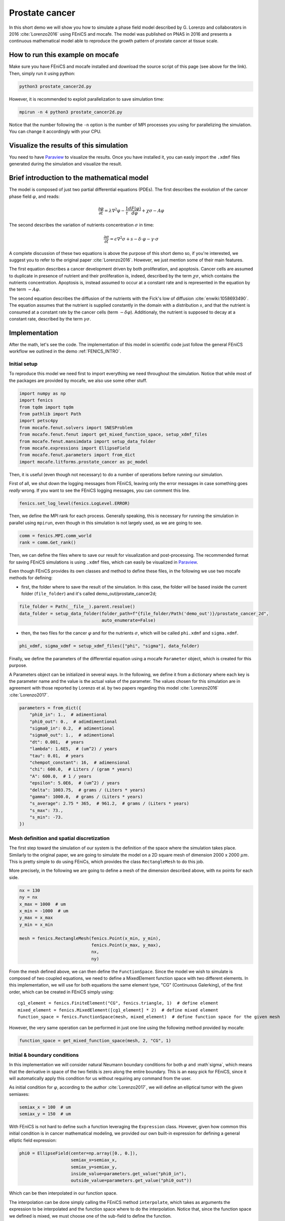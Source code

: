 
.. DO NOT EDIT.
.. THIS FILE WAS AUTOMATICALLY GENERATED BY SPHINX-GALLERY.
.. TO MAKE CHANGES, EDIT THE SOURCE PYTHON FILE:
.. "demo_doc/prostate_cancer2d.py"
.. LINE NUMBERS ARE GIVEN BELOW.

.. only:: html

    .. note::
        :class: sphx-glr-download-link-note

        Click :ref:`here <sphx_glr_download_demo_doc_prostate_cancer2d.py>`
        to download the full example code

.. rst-class:: sphx-glr-example-title

.. _sphx_glr_demo_doc_prostate_cancer2d.py:


.. _Prostate Cancer 2D Demo:

Prostate cancer
===============

In this short demo we will show you how to simulate a phase field model described by G. Lorenzo and collaborators
in 2016 :cite:`Lorenzo2016` using FEniCS and mocafe. The model was published on PNAS in 2016 and presents a
continuous mathematical model able to reproduce the growth pattern of prostate cancer at tissue scale.

How to run this example on mocafe
---------------------------------
Make sure you have FEniCS and mocafe installed and download the source script of this page (see above for the link).
Then, simply run it using python:

.. code-block:: console

    python3 prostate_cancer2d.py

However, it is recommended to exploit parallelization to save simulation time:

.. code-block:: console

    mpirun -n 4 python3 prostate_cancer2d.py

Notice that the number following the ``-n`` option is the number of MPI processes you using for parallelizing the
simulation. You can change it accordingly with your CPU.

Visualize the results of this simulation
----------------------------------------
You need to have `Paraview <https://www.paraview.org/>`_ to visualize the results. Once you have installed it,
you can easly import the ``.xdmf`` files generated during the simulation and visualize the result.

Brief introduction to the mathematical model
--------------------------------------------
The model is composed of just two partial differential equations (PDEs). The first describes the evolution of the
cancer phase field  :math:`\varphi`, and reads:

.. math::
    \frac{\partial \varphi}{\partial t} = \lambda \nabla^2 \varphi - \frac{1}{\tau}\frac{dF(\varphi)}{d\varphi}
    + \chi \sigma - A \varphi

The second describes the variation of nutrients concentration :math:`\sigma` in time:

.. math::
    \frac{\partial \sigma}{\partial t} = \epsilon \nabla^2\sigma + s - \delta\cdot\varphi - \gamma\cdot\sigma

A complete discussion of these two equations is above the purpose of this short demo so, if you're interested, we
suggest you to refer to the original paper :cite:`Lorenzo2016`. However, we just mention some of their main features.

The first equation describes a cancer development driven by both proliferation, and apoptosis. Cancer cells are
assumed to duplicate in presence of nutrient and their proliferation is, indeed, described by the term
:math:`\chi \sigma`, which contains the nutrients concentration. Apoptosis is, instead assumed to occur at a constant
rate and is represented in the equation by the term :math:`-A \varphi`.

The second equation describes the diffusion of the nutrients with the Fick's low of diffusion
:cite:`enwiki:1058693490`. The equation assumes that the nutrient is supplied constantly in the domain with
a distribution :math:`s`, and that the nutrient is consumed at a constant rate by the cancer cells (term
:math:`-\delta\varphi`). Additionaly, the nutrient is supposed to decay at a constant rate, described by the term
:math:`\gamma \sigma`.


.. GENERATED FROM PYTHON SOURCE LINES 65-74

Implementation
------------------------------------------
After the math, let's see the code. The implementation of this model in scientific code just follow the general
FEniCS workflow we outlined in the demo :ref:`FENICS_INTRO`.

Initial setup
^^^^^^^^^^^^^
To reproduce this model we need first to import everything we need throughout
the simulation. Notice that while most of the packages are provided by mocafe, we also use some other stuff.

.. GENERATED FROM PYTHON SOURCE LINES 74-86

.. code-block:: default

    import numpy as np
    import fenics
    from tqdm import tqdm
    from pathlib import Path
    import petsc4py
    from mocafe.fenut.solvers import SNESProblem
    from mocafe.fenut.fenut import get_mixed_function_space, setup_xdmf_files
    from mocafe.fenut.mansimdata import setup_data_folder
    from mocafe.expressions import EllipseField
    from mocafe.fenut.parameters import from_dict
    import mocafe.litforms.prostate_cancer as pc_model


.. GENERATED FROM PYTHON SOURCE LINES 87-91

Then, it is useful (even though not necessary) to do a number of operations before running our simulation.

First of all, we shut down the logging messages from FEniCS, leaving only the error messages in case something goes
*really* wrong. If you want to see the FEniCS logging messages, you can comment this line.

.. GENERATED FROM PYTHON SOURCE LINES 91-93

.. code-block:: default

    fenics.set_log_level(fenics.LogLevel.ERROR)


.. GENERATED FROM PYTHON SOURCE LINES 94-96

Then, we define the MPI rank for each process. Generally speaking, this is necessary for running the simulation in
parallel using ``mpirun``, even though in this simulation is not largely used, as we are going to see.

.. GENERATED FROM PYTHON SOURCE LINES 96-99

.. code-block:: default

    comm = fenics.MPI.comm_world
    rank = comm.Get_rank()


.. GENERATED FROM PYTHON SOURCE LINES 100-110

Then, we can define the files where to save our result for visualization and post-processing. The recommended format
for saving FEniCS simulations is using ``.xdmf`` files, which can easily be visualized in
`Paraview <https://www.paraview.org/>`_.

Even though FEniCS provides its own classes and method to define these files, in the following we use two mocafe
methods for defining:

- first, the folder where to save the result of the simulation. In this case, the folder will be based inside
  the current folder (``file_folder``) and it's called demo_out/prostate_cancer2d;


.. GENERATED FROM PYTHON SOURCE LINES 110-114

.. code-block:: default

    file_folder = Path(__file__).parent.resolve()
    data_folder = setup_data_folder(folder_path=f"{file_folder/Path('demo_out')}/prostate_cancer_2d",
                                    auto_enumerate=False)


.. GENERATED FROM PYTHON SOURCE LINES 115-118

- then, the two files for the cancer :math:`\varphi` and for the nutrients :math:`\sigma`, which will be called
  ``phi.xdmf`` and ``sigma.xdmf``.


.. GENERATED FROM PYTHON SOURCE LINES 118-120

.. code-block:: default

    phi_xdmf, sigma_xdmf = setup_xdmf_files(["phi", "sigma"], data_folder)


.. GENERATED FROM PYTHON SOURCE LINES 121-128

Finally, we define the parameters of the differential equation using a mocafe ``Parameter`` object, which is created
for this purpose.

A Parameters object can be initialized in several ways. In the following, we define it from a
dictionary where each key is the parameter name and the value is the actual value of the parameter. The values
chosen for this simulation are in agreement with those reported by Lorenzo et al. by two papers regarding this
model :cite:`Lorenzo2016` :cite:`Lorenzo2017`.

.. GENERATED FROM PYTHON SOURCE LINES 128-147

.. code-block:: default

    parameters = from_dict({
        "phi0_in": 1.,  # adimentional
        "phi0_out": 0.,  # adimdimentional
        "sigma0_in": 0.2,  # adimentional
        "sigma0_out": 1.,  # adimentional
        "dt": 0.001,  # years
        "lambda": 1.6E5,  # (um^2) / years
        "tau": 0.01,  # years
        "chempot_constant": 16,  # adimensional
        "chi": 600.0,  # Liters / (gram * years)
        "A": 600.0,  # 1 / years
        "epsilon": 5.0E6,  # (um^2) / years
        "delta": 1003.75,  # grams / (Liters * years)
        "gamma": 1000.0,  # grams / (Liters * years)
        "s_average": 2.75 * 365,  # 961.2,  # grams / (Liters * years)
        "s_max": 73.,
        "s_min": -73.
    })


.. GENERATED FROM PYTHON SOURCE LINES 148-158

Mesh definition and spatial discretization
^^^^^^^^^^^^^^^^^^^^^^^^^^^^^^^^^^^^^^^^^^
The first step toward the simulation of our system is the definition of the space where the simulation takes
place. Similarly to the original paper, we are going to simulate the model on a 2D square mesh of dimension
2000 x 2000 :math:`\mu m`. This is pretty simple to do using FEniCs, which provides the class ``RectangleMesh``
to do this job.

More precisely, in the following we are going to define a mesh of the dimension described above, with ``nx``
points for each side.


.. GENERATED FROM PYTHON SOURCE LINES 158-170

.. code-block:: default

    nx = 130
    ny = nx
    x_max = 1000  # um
    x_min = -1000  # um
    y_max = x_max
    y_min = x_min

    mesh = fenics.RectangleMesh(fenics.Point(x_min, y_min),
                                fenics.Point(x_max, y_max),
                                nx,
                                ny)


.. GENERATED FROM PYTHON SOURCE LINES 171-183

From the mesh defined above, we can then define the ``FunctionSpace``.
Since the model we wish to simulate is composed of two coupled equations, we need to define a MixedElement function
space with two different elements. In this implementation, we will use for both equations the same element
type, "CG" (Continuous Galerking), of the first order, which can be created in FEniCS simply using::

    cg1_element = fenics.FiniteElement("CG", fenics.triangle, 1)  # define element
    mixed_element = fenics.MixedElement([cg1_element] * 2)  # define mixed element
    function_space = fenics.FunctionSpace(mesh, mixed_element)  # define function space for the given mesh

However, the very same operation can be performed in just one line using the following method provided by
mocafe:


.. GENERATED FROM PYTHON SOURCE LINES 183-185

.. code-block:: default

    function_space = get_mixed_function_space(mesh, 2, "CG", 1)


.. GENERATED FROM PYTHON SOURCE LINES 186-195

Initial & boundary conditions
^^^^^^^^^^^^^^^^^^^^^^^^^^^^^
In this implementation we will consider natural Neumann boundary conditions for both :math:`\varphi` and
:math`\sigma`, which means that the derivative in space of the two fields is zero along the entire boundary.
This is an easy pick for FEniCS, since it will automatically apply this condition for us without requiring any
command from the user.

As initial condition for :math:`\varphi`, according to the author :cite:`Lorenzo2017`, we will define an elliptical
tumor with the given semiaxes:

.. GENERATED FROM PYTHON SOURCE LINES 195-198

.. code-block:: default

    semiax_x = 100  # um
    semiax_y = 150  # um


.. GENERATED FROM PYTHON SOURCE LINES 199-202

With FEniCS is not hard to define such a function leveraging the ``Expression`` class. However, given how common
this initial condition is in cancer mathematical modeling, we provided our own built-in expression for defining a
general elliptic field expression:

.. GENERATED FROM PYTHON SOURCE LINES 202-208

.. code-block:: default

    phi0 = EllipseField(center=np.array([0., 0.]),
                        semiax_x=semiax_x,
                        semiax_y=semiax_y,
                        inside_value=parameters.get_value("phi0_in"),
                        outside_value=parameters.get_value("phi0_out"))


.. GENERATED FROM PYTHON SOURCE LINES 209-214

Which can be then interpolated in our function space.

The interpolation can be done simply calling the FEniCS method ``interpolate``, which takes as arguments the
expression to be interpolated and the function space where to do the interpolation. Notice that, since the function
space we defined is mixed, we must choose one of the sub-field to define the function.

.. GENERATED FROM PYTHON SOURCE LINES 214-216

.. code-block:: default

    phi0 = fenics.interpolate(phi0, function_space.sub(0).collapse())


.. GENERATED FROM PYTHON SOURCE LINES 217-222

Notice also that since the mixed function space is defined by two identical function spaces, it makes no
difference to pick sub(0) or sub(1).

Then, we can save the initial condition of the :math:`\varphi` field in the `.xdmf` file we defined at the
beginning:

.. GENERATED FROM PYTHON SOURCE LINES 222-224

.. code-block:: default

    phi_xdmf.write(phi0, 0)


.. GENERATED FROM PYTHON SOURCE LINES 225-229

Finally, after having defined the initial condition for :math:`\varphi`, let's define the initial for
:math:`\sigma`. Following the hypothesis of original author :cite:`Lorenzo2017`, we will assume a nutrient
distribution that is 0.2 inside the cancer and 1. outside. So, we can define this distribution similarly to
what we just did for ``phi0``:

.. GENERATED FROM PYTHON SOURCE LINES 229-237

.. code-block:: default

    sigma0 = EllipseField(center=np.array([0., 0.]),
                          semiax_x=semiax_x,
                          semiax_y=semiax_y,
                          inside_value=parameters.get_value("sigma0_in"),
                          outside_value=parameters.get_value("sigma0_out"))
    sigma0 = fenics.interpolate(sigma0, function_space.sub(0).collapse())
    sigma_xdmf.write(sigma0, 0)


.. GENERATED FROM PYTHON SOURCE LINES 238-246

Weak form definition
^^^^^^^^^^^^^^^^^^^^^
After having defined the initial conditions for the system, we continue with the definition of the weak form of
the system itself.

First of all, we define the two variables, ``phi`` and ``sigma``, for which the system will be solved. Since the
two equations are coupled (i.e. they depend on each other) the easiest way to do so is to define a 'vector'
function ``u`` on the mixed function space:

.. GENERATED FROM PYTHON SOURCE LINES 246-248

.. code-block:: default

    u = fenics.Function(function_space)


.. GENERATED FROM PYTHON SOURCE LINES 249-250

And then to split the vector in its two components, which represent :math:`\varphi` and :math:`\sigma`:

.. GENERATED FROM PYTHON SOURCE LINES 250-252

.. code-block:: default

    phi, sigma = fenics.split(u)


.. GENERATED FROM PYTHON SOURCE LINES 253-269

After having defined phi and sigma, we defined the :math:`s` function, which represent the distribution of
nutrient that is supplied to the system.

In the original paper they simulated the model for both a constant distribution and for a 'capillary-like'
distribution based on an picture :cite:`Lorenzo2016`.

In this implementation we just chose to simulate the model with a random distribution of the nutrient, with
values included in the range :math:`[s_{average} + s_{min}, s_{average} + s_{max}]`, where
:math:`s_{max} = - s_{min}`.
The specific values we need are specified in the parameters object we created above, so we use that to retrieve the
values.

The most efficient way to do so in FEniCS is to use the ``Expression`` class and a C++ code with the
function ``(random()/((double)RAND_MAX))`` to generate uniform random numbers between 0 and 1. Of course, there are
ways to do the same thing in Python using the ``random`` module, but in our experience the use of C++ code with the
FEniCS interface reduces significantly the time required for the interpolation.

.. GENERATED FROM PYTHON SOURCE LINES 269-276

.. code-block:: default

    s_exp = fenics.Expression("(s_av + s_min) + ((s_max - s_min)*(random()/((double)RAND_MAX)))",
                              degree=2,
                              s_av=parameters.get_value("s_average"),
                              s_min=parameters.get_value("s_min"),
                              s_max=parameters.get_value("s_max"))
    s = fenics.interpolate(s_exp, function_space.sub(0).collapse())


.. GENERATED FROM PYTHON SOURCE LINES 277-279

Now, we have everything in place to define our PDE system exploiting the related *mocafe* functions contained in the
module ``pc_model``:

.. GENERATED FROM PYTHON SOURCE LINES 279-284

.. code-block:: default


    v1, v2 = fenics.TestFunctions(function_space)
    weak_form = pc_model.prostate_cancer_form(phi, phi0, sigma, v1, parameters) + \
        pc_model.prostate_cancer_nutrient_form(sigma, sigma0, phi, v2, s, parameters)


.. GENERATED FROM PYTHON SOURCE LINES 285-287

These functions are nothing more than a self-contained definition of the UFL form of the model's equations, which you
can inspect yourself if you like.

.. GENERATED FROM PYTHON SOURCE LINES 289-296

Simulation: setup
^^^^^^^^^^^^^^^^^
Now that everything is ready, simulating this mathematical model is just a matter of solving the PDE system defined
above for each time step.

To do so, we start defining the total number of steps to simulate. We choose that in order to have a total
simulated time of one year, given the dt of the system (see its value in the ``Parameters`` object)

.. GENERATED FROM PYTHON SOURCE LINES 296-298

.. code-block:: default

    n_steps = 1000


.. GENERATED FROM PYTHON SOURCE LINES 299-302

Then, we define a progress bar with ``tqdm`` in order to monitor the iteration progress. Notice that the progress
bar is defined only if the rank of the process is 0. This is necessary to avoid every process to print out a
different progress bar.

.. GENERATED FROM PYTHON SOURCE LINES 302-307

.. code-block:: default

    if rank == 0:
        progress_bar = tqdm(total=n_steps, ncols=100)
    else:
        progress_bar = None


.. GENERATED FROM PYTHON SOURCE LINES 308-323

Then, we need to define how we want FEniCS to solve or PDE system. To do so, we first need to define the solver we
want to use.
For that, we can take advantage of the `PETSc <https://petsc.org/release/>`_
(Portable, Extensible Toolkit for Scientific Computation) library, implemented in Python as ``petsc4py``, which
is one of the most used suites of routines for solving partial differential equations.
More precisely, since our model is non-linear, we will take advantage of the PETSc SNES solver
(which is optimized for nonlinear systems).

The standard way to create a SNES solver is to set it up from the command line, using:

.. code-block:: default

  petsc4py.init(sys.argv)

However, for your convenience, we just hard coded the SNES configuration that worked better for us.

.. GENERATED FROM PYTHON SOURCE LINES 323-334

.. code-block:: default

    petsc4py.init([__name__,
                   "-snes_type", "newtonls",
                   "-ksp_type", "gmres",
                   "-pc_type", "gamg"])
    from petsc4py import PETSc

    # define solver
    snes_solver = PETSc.SNES().create(comm)
    snes_solver.setFromOptions()



.. GENERATED FROM PYTHON SOURCE LINES 335-346

Still, notice that the best configuration for your system might change, since it is well known that it is very hard
to tell which solver will perform the best given the PDEs, the mesh, the CPU, the cores number and so on (see
`this post
<https://fenicsproject.discourse.group/t/how-to-choose-the-optimal-solver-for-a-pde-problem/7477>`_).

If errors occur, please consider using a different configuration for SNES. For a complete list, you can refer to
the documentation of `petsc4py <https://www.mcs.anl.gov/petsc/petsc4py-current/docs/apiref/index.html>`_. If you
need more information on the use of SNES in FEniCS, you can also refer to this
`excellent discussion <https://fenicsproject.discourse.group/t/using-petsc4py-petsc-snes-directly/2368>`_ in the
FEniCS forum.


.. GENERATED FROM PYTHON SOURCE LINES 348-351

Simulation
^^^^^^^^^^
Finally, we can iterate in time to solve the system with the given solver at each time step.

.. GENERATED FROM PYTHON SOURCE LINES 351-379

.. code-block:: default

    t = 0
    for current_step in range(n_steps):
        # update time
        t += parameters.get_value("dt")

        # define problem
        problem = SNESProblem(weak_form, u, [])

        # set up algebraic system for SNES
        b = fenics.PETScVector()
        J_mat = fenics.PETScMatrix()
        snes_solver.setFunction(problem.F, b.vec())
        snes_solver.setJacobian(problem.J, J_mat.mat())

        # solve system
        snes_solver.solve(None, u.vector().vec())

        # save new values to phi0 and sigma0, in order for them to be the initial condition for the next step
        fenics.assign([phi0, sigma0], u)

        # save current solutions to file
        phi_xdmf.write(phi0, t)  # write the value of phi at time t
        sigma_xdmf.write(sigma0, t)  # write the value of sigma at time t

        # update progress bar
        if rank == 0:
            progress_bar.update(1)


.. GENERATED FROM PYTHON SOURCE LINES 380-582

Let's analyze everything step-by-step. First, we update the simulation time:

.. code-block:: default

  # update time
  t += parameters.get_value("dt")

Then, we define the "problem" we want to be solved by the SNES solver:

.. code-block:: default

  # define problem
  problem = SNESProblem(weak_form, u, [])

  # set up algebraic system for SNES
  b = fenics.PETScVector()
  J_mat = fenics.PETScMatrix()
  snes_solver.setFunction(problem.F, b.vec())
  snes_solver.setJacobian(problem.J, J_mat.mat())

The few lines above might look a bit obscure if you're not experienced with FEM and numerical methods in general,
but we will do our best to clarify a bit.

Like every numerical method, FEM translates a system of PDEs in an algebraic system of linear equations of which
the solution is an estimate of the real PDE system solution. The job of the class ``PETScProblem`` is exactly to
construct the algebraic system of equations from the weak form, the function we want to find, and the boundary
conditions. For our example:

- we already defined the weak form above, so we can use it as it is;
- the function we want to find is ``u``, which contains both ``phi`` and ``sigma``;
- we left the list of boundary conditions empty (``[]``) because we are considering natural Neumann boundary
  conditions, which are applied by default by the FEM method.

Once we did that, we simply need to tell SNES to solve our system, specifying the weak form (``problem.F``) and
its jacobian matrix (``problem.J``) as a ``PETScVector`` and a ``PETScMatrix``, respectively. This is indeed what
we're doing with the methods ``setFunction`` and ``setJacobian``.

Then, we can solve our system placing the result in the ``u`` function:

.. code-block:: default

  # solve system
  snes_solver.solve(None, u.vector().vec())

Assign the result at the current step as the new values of ``phi0`` and ``sigma0``, in order to be the initial
condition for the next iteration:

.. code-block:: default

  fenics.assign([phi0, sigma0], u)

And finally, we write the result on the ``.xdmf`` files and update the progress bar:

.. code-block:: default

  # save current solutions to file
  phi_xdmf.write(phi0, t)  # write the value of phi at time t
  sigma_xdmf.write(sigma0, t)  # write the value of sigma at time t

  # update progress bar
  if rank == 0:
      progress_bar.update(1)

Full code
---------

.. code-block:: default

  import numpy as np
  import fenics
  from tqdm import tqdm
  from pathlib import Path
  import petsc4py
  from mocafe.fenut.solvers import SNESProblem
  from mocafe.fenut.fenut import get_mixed_function_space, setup_xdmf_files
  from mocafe.fenut.mansimdata import setup_data_folder
  from mocafe.expressions import EllipseField
  from mocafe.fenut.parameters import from_dict
  import mocafe.litforms.prostate_cancer as pc_model

  # initial setup
  fenics.set_log_level(fenics.LogLevel.ERROR)
  comm = fenics.MPI.comm_world
  rank = comm.Get_rank()

  file_folder = Path(__file__).parent.resolve()
  data_folder = setup_data_folder(folder_path=f"{file_folder / Path('demo_out')}/prostate_cancer_2d",
                                    auto_enumerate=False)
  phi_xdmf, sigma_xdmf = setup_xdmf_files(["phi", "sigma"], data_folder)

  parameters = from_dict({
        "phi0_in": 1.,  # adimentional
        "phi0_out": 0.,  # adimdimentional
        "sigma0_in": 0.2,  # adimentional
        "sigma0_out": 1.,  # adimentional
        "dt": 0.001,  # years
        "lambda": 1.6E5,  # (um^2) / years
        "tau": 0.01,  # years
        "chempot_constant": 16,  # adimensional
        "chi": 600.0,  # Liters / (gram * years)
        "A": 600.0,  # 1 / years
        "epsilon": 5.0E6,  # (um^2) / years
        "delta": 1003.75,  # grams / (Liters * years)
        "gamma": 1000.0,  # grams / (Liters * years)
        "s_average": 2.75 * 365,  # 961.2,  # grams / (Liters * years)
        "s_max": 73.,
        "s_min": -73.
  })

  # Mesh definition
  nx = 130
  ny = nx
  x_max = 1000  # um
  x_min = -1000  # um
  y_max = x_max
  y_min = x_min

  mesh = fenics.RectangleMesh(fenics.Point(x_min, y_min),
                              fenics.Point(x_max, y_max),
                              nx,
                              ny)

  # Spatial discretization
  function_space = get_mixed_function_space(mesh, 2, "CG", 1)

  # Initial conditions
  phi0 = EllipseField(center=np.array([0., 0.]),
                      semiax_x=semiax_x,
                      semiax_y=semiax_y,
                      inside_value=parameters.get_value("phi0_in"),
                      outside_value=parameters.get_value("phi0_out"))
  phi0 = fenics.interpolate(phi0, function_space.sub(0).collapse())
  phi_xdmf.write(phi0, 0)

  sigma0 = EllipseField(center=np.array([0., 0.]),
                        semiax_x=semiax_x,
                        semiax_y=semiax_y,
                        inside_value=parameters.get_value("sigma0_in"),
                        outside_value=parameters.get_value("sigma0_out"))
  sigma0 = fenics.interpolate(sigma0, function_space.sub(0).collapse())
  sigma_xdmf.write(sigma0, 0)

  # Weak form definition
  u = fenics.Function(function_space)
  phi, sigma = fenics.split(u)

  s_exp = fenics.Expression("(s_av + s_min) + ((s_max - s_min)*(random()/((double)RAND_MAX)))",
                            degree=2,
                            s_av=parameters.get_value("s_average"),
                            s_min=parameters.get_value("s_min"),
                            s_max=parameters.get_value("s_max"))
  s = fenics.interpolate(s_exp, function_space.sub(0).collapse())

  v1, v2 = fenics.TestFunctions(function_space)
  weak_form = pc_model.prostate_cancer_form(phi, phi0, sigma, v1, parameters) + \
                pc_model.prostate_cancer_nutrient_form(sigma, sigma0, phi, v2, s, parameters)

  # Simulation: setup
  n_steps = 1000

  if rank == 0:
        progress_bar = tqdm(total=n_steps, ncols=100)
  else:
        progress_bar = None

  petsc4py.init([__name__,
                 "-snes_type", "newtonls",
                 "-ksp_type", "gmres",
                 "-pc_type", "gamg"])
  from petsc4py import PETSc

  # define solver
  snes_solver = PETSc.SNES().create(comm)
  snes_solver.setFromOptions()

  t = 0
  for current_step in range(n_steps):
        # update time
        t += parameters.get_value("dt")

        # define problem
        problem = SNESProblem(weak_form, u, [])

        # set up algebraic system for SNES
        b = fenics.PETScVector()
        J_mat = fenics.PETScMatrix()
        snes_solver.setFunction(problem.F, b.vec())
        snes_solver.setJacobian(problem.J, J_mat.mat())

        # solve system
        snes_solver.solve(None, u.vector().vec())

        # save new values to phi0 and sigma0, in order for them to be the initial condition for the next step
        fenics.assign([phi0, sigma0], u)

        # save current solutions to file
        phi_xdmf.write(phi0, t)  # write the value of phi at time t
        sigma_xdmf.write(sigma0, t)  # write the value of sigma at time t

        # update progress bar
        if rank == 0:
            progress_bar.update(1)


.. rst-class:: sphx-glr-timing

   **Total running time of the script:** ( 0 minutes  0.000 seconds)


.. _sphx_glr_download_demo_doc_prostate_cancer2d.py:


.. only :: html

 .. container:: sphx-glr-footer
    :class: sphx-glr-footer-example



  .. container:: sphx-glr-download sphx-glr-download-python

     :download:`Download Python source code: prostate_cancer2d.py <prostate_cancer2d.py>`



  .. container:: sphx-glr-download sphx-glr-download-jupyter

     :download:`Download Jupyter notebook: prostate_cancer2d.ipynb <prostate_cancer2d.ipynb>`


.. only:: html

 .. rst-class:: sphx-glr-signature

    `Gallery generated by Sphinx-Gallery <https://sphinx-gallery.github.io>`_
